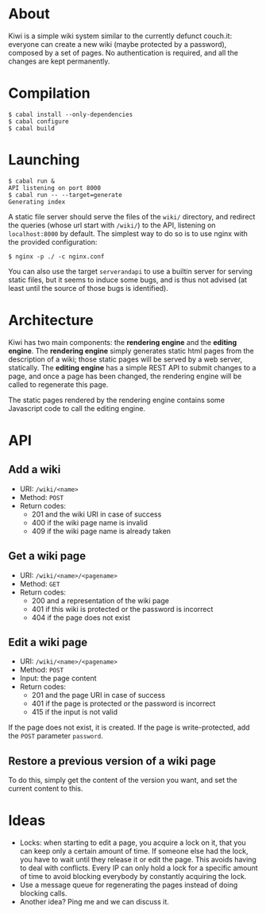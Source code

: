 * About
Kiwi is a simple wiki system similar to the currently defunct couch.it: everyone
can create a new wiki (maybe protected by a password), composed by a set of
pages. No authentication is required, and all the changes are kept permanently.
* Compilation
#+BEGIN_SRC shell
$ cabal install --only-dependencies
$ cabal configure
$ cabal build
#+END_SRC
* Launching
#+BEGIN_SRC shell
$ cabal run &
API listening on port 8000
$ cabal run -- --target=generate
Generating index
#+END_SRC

A static file server should serve the files of the =wiki/= directory, and
redirect the queries (whose url start with =/wiki/=) to the API, listening on
=localhost:8000= by default. The simplest way to do so is to use nginx with the
provided configuration:

#+BEGIN_SRC shell
$ nginx -p ./ -c nginx.conf
#+END_SRC

You can also use the target =serverandapi= to use a builtin server for serving
static files, but it seems to induce some bugs, and is thus not advised (at
least until the source of those bugs is identified).
* Architecture
Kiwi has two main components: the *rendering engine* and the *editing
engine*. The *rendering engine* simply generates static html pages from the
description of a wiki; those static pages will be served by a web server,
statically. The *editing engine* has a simple REST API to submit changes to a
page, and once a page has been changed, the rendering engine will be called to
regenerate this page.

The static pages rendered by the rendering engine contains some Javascript code
to call the editing engine.

* API
** Add a wiki
  - URI: =/wiki/<name>=
  - Method: =POST=
  - Return codes:
    - 201 and the wiki URI in case of success
    - 400 if the wiki page name is invalid
    - 409 if the wiki page name is already taken

** Get a wiki page
  - URI: =/wiki/<name>/<pagename>=
  - Method: =GET=
  - Return codes:
    - 200 and a representation of the wiki page
    - 401 if this wiki is protected or the password is incorrect
    - 404 if the page does not exist

# No passwords yet
# If the page is protected, add the =GET= parameter =password=.

** Edit a wiki page
  - URI: =/wiki/<name>/<pagename>=
  - Method: =POST=
  - Input: the page content
  - Return codes:
    - 201 and the page URI in case of success
    - 401 if the page is protected or the password is incorrect
    - 415 if the input is not valid

If the page does not exist, it is created.
If the page is write-protected, add the =POST= parameter =password=.

** Restore a previous version of a wiki page
To do this, simply get the content of the version you want, and set
the current content to this.

* Ideas
  - Locks: when starting to edit a page, you acquire a lock on it,
    that you can keep only a certain amount of time. If someone else
    had the lock, you have to wait until they release it or edit the
    page. This avoids having to deal with conflicts. Every IP can only
    hold a lock for a specific amount of time to avoid blocking
    everybody by constantly acquiring the lock.
  - Use a message queue for regenerating the pages instead of doing
    blocking calls.
  - Another idea? Ping me and we can discuss it.
